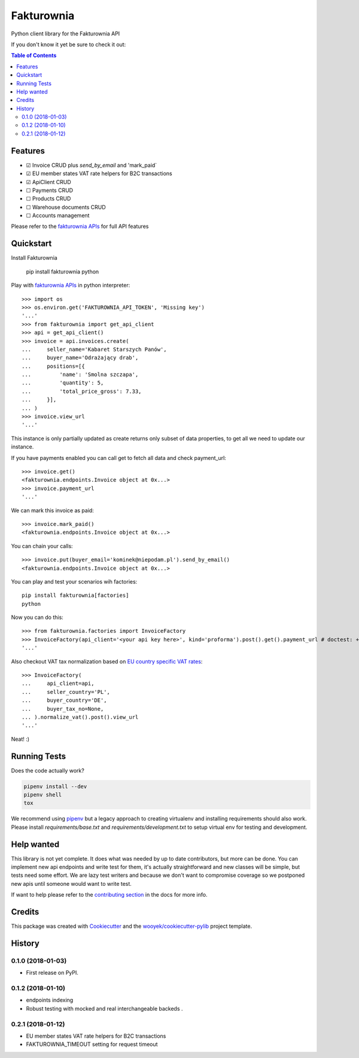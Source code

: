 ===========
Fakturownia
===========

Python client library for the Fakturownia API


.. image:: https://img.shields.io/pypi/v/fakturownia.svg
        :target: https://pypi.python.org/pypi/fakturownia

.. image:: https://img.shields.io/travis/wooyek/fakturownia-python.svg
        :target: https://travis-ci.org/wooyek/fakturownia-python

.. image:: https://readthedocs.org/projects/fakturownia/badge/?version=latest
        :target: https://fakturownia.readthedocs.io/en/latest/?badge=latest
        :alt: Documentation Status
.. image:: https://coveralls.io/repos/github/wooyek/fakturownia-python/badge.svg?branch=develop
        :target: https://coveralls.io/github/wooyek/fakturownia-python?branch=develop
        :alt: Coveralls.io coverage

.. image:: https://codecov.io/gh/wooyek/fakturownia-python/branch/develop/graph/badge.svg
        :target: https://codecov.io/gh/wooyek/fakturownia-python
        :alt: CodeCov coverage

.. image:: https://api.codeclimate.com/v1/badges/0e7992f6259bc7fd1a1a/maintainability
        :target: https://codeclimate.com/github/wooyek/fakturownia-python/maintainability
        :alt: Maintainability

.. image:: https://img.shields.io/github/license/wooyek/fakturownia-python.svg
        :target: https://github.com/wooyek/fakturownia-python/blob/develop/LICENSE
        :alt: License

.. image:: https://img.shields.io/twitter/url/https/github.com/wooyek/fakturownia-python.svg?style=social
        :target: https://twitter.com/intent/tweet?text=Wow:&url=https://github.com/wooyek/fakturownia-python
        :alt: Tweet about this project

.. image:: https://img.shields.io/badge/Say%20Thanks-!-1EAEDB.svg
        :target: https://saythanks.io/to/wooyek

If you don't know it yet be sure to check it out:

.. image:: //app.fakturownia.pl/polecam-fakturownie-niebieski.png
    :target: http://fakturownia.pl
    :alt: Polecam Fakturownia.pl - prosty program do fakturowania online


.. contents:: Table of Contents

Features
--------

* ☑ Invoice CRUD plus `send_by_email` and 'mark_paid`
* ☑ EU member states VAT rate helpers for B2C transactions
* ☑ ApiClient CRUD
* ☐ Payments CRUD
* ☐ Products CRUD
* ☐ Warehouse documents CRUD
* ☐ Accounts management

Please refer to the `fakturownia APIs`_ for full API features

Quickstart
----------

Install Fakturownia

    pip install fakturownia
    python

Play with `fakturownia APIs`_ in python interpreter::

    >>> import os
    >>> os.environ.get('FAKTUROWNIA_API_TOKEN', 'Missing key')
    '...'
    >>> from fakturownia import get_api_client
    >>> api = get_api_client()
    >>> invoice = api.invoices.create(
    ...     seller_name='Kabaret Starszych Panów',
    ...     buyer_name='Odrażający drab',
    ...     positions=[{
    ...         'name': 'Smolna szczapa',
    ...         'quantity': 5,
    ...         'total_price_gross': 7.33,
    ...     }],
    ... )
    >>> invoice.view_url
    '...'

This instance is only partially updated as create returns only subset of
data properties, to get all we need to update our instance.

If you have payments enabled you can call get to fetch all data and check payment_url::

    >>> invoice.get()
    <fakturownia.endpoints.Invoice object at 0x...>
    >>> invoice.payment_url
    '...'

We can mark this invoice as paid::

    >>> invoice.mark_paid()
    <fakturownia.endpoints.Invoice object at 0x...>

You can chain your calls::

    >>> invoice.put(buyer_email='kominek@niepodam.pl').send_by_email()
    <fakturownia.endpoints.Invoice object at 0x...>

You can play and test your scenarios wih factories::

    pip install fakturownia[factories]
    python

Now you can do this::

    >>> from fakturownia.factories import InvoiceFactory
    >>> InvoiceFactory(api_client='<your api key here>', kind='proforma').post().get().payment_url # doctest: +SKIP
    '...'

Also checkout VAT tax normalization based on
`EU country specific VAT rates <https://ec.europa.eu/taxation_customs/business/vat/eu-country-specific-information-vat_en>`_::

    >>> InvoiceFactory(
    ...     api_client=api,
    ...     seller_country='PL',
    ...     buyer_country='DE',
    ...     buyer_tax_no=None,
    ... ).normalize_vat().post().view_url
    '...'

Neat! :)


Running Tests
-------------

Does the code actually work?

.. code-block:: sh

    pipenv install --dev
    pipenv shell
    tox


We recommend using pipenv_ but a legacy approach to creating virtualenv and installing requirements should also work.
Please install `requirements/base.txt` and `requirements/development.txt` to setup virtual env for testing and development.

Help wanted
-----------

This library is not yet complete. It does what was needed by up to date contributors, but more can be done.
You can implement new api endpoints and write test for them, it's actually straightforward and new classes will be simple,
but tests need some effort. We are lazy test writers and because we don't want to compromise coverage so we
postponed new apis until someone would want to write test.

If want to help please refer to the
`contributing section <https://fakturownia.readthedocs.io/en/latest/contributing.html>`_ in the docs for more info.

Credits
-------

This package was created with Cookiecutter_ and the `wooyek/cookiecutter-pylib`_ project template.

.. _Cookiecutter: https://github.com/audreyr/cookiecutter
.. _`wooyek/cookiecutter-pylib`: https://github.com/wooyek/cookiecutter-pylib
.. _`pipenv`: https://docs.pipenv.org/install#fancy-installation-of-pipenv
.. _`fakturownia APIs`: https://github.com/fakturownia/api




History
-------

0.1.0 (2018-01-03)
++++++++++++++++++

* First release on PyPI.

0.1.2 (2018-01-10)
++++++++++++++++++

* endpoints indexing
* Robust testing with mocked and real interchangeable backeds .

0.2.1 (2018-01-12)
++++++++++++++++++

* EU member states VAT rate helpers for B2C transactions
* FAKTUROWNIA_TIMEOUT setting for request timeout


